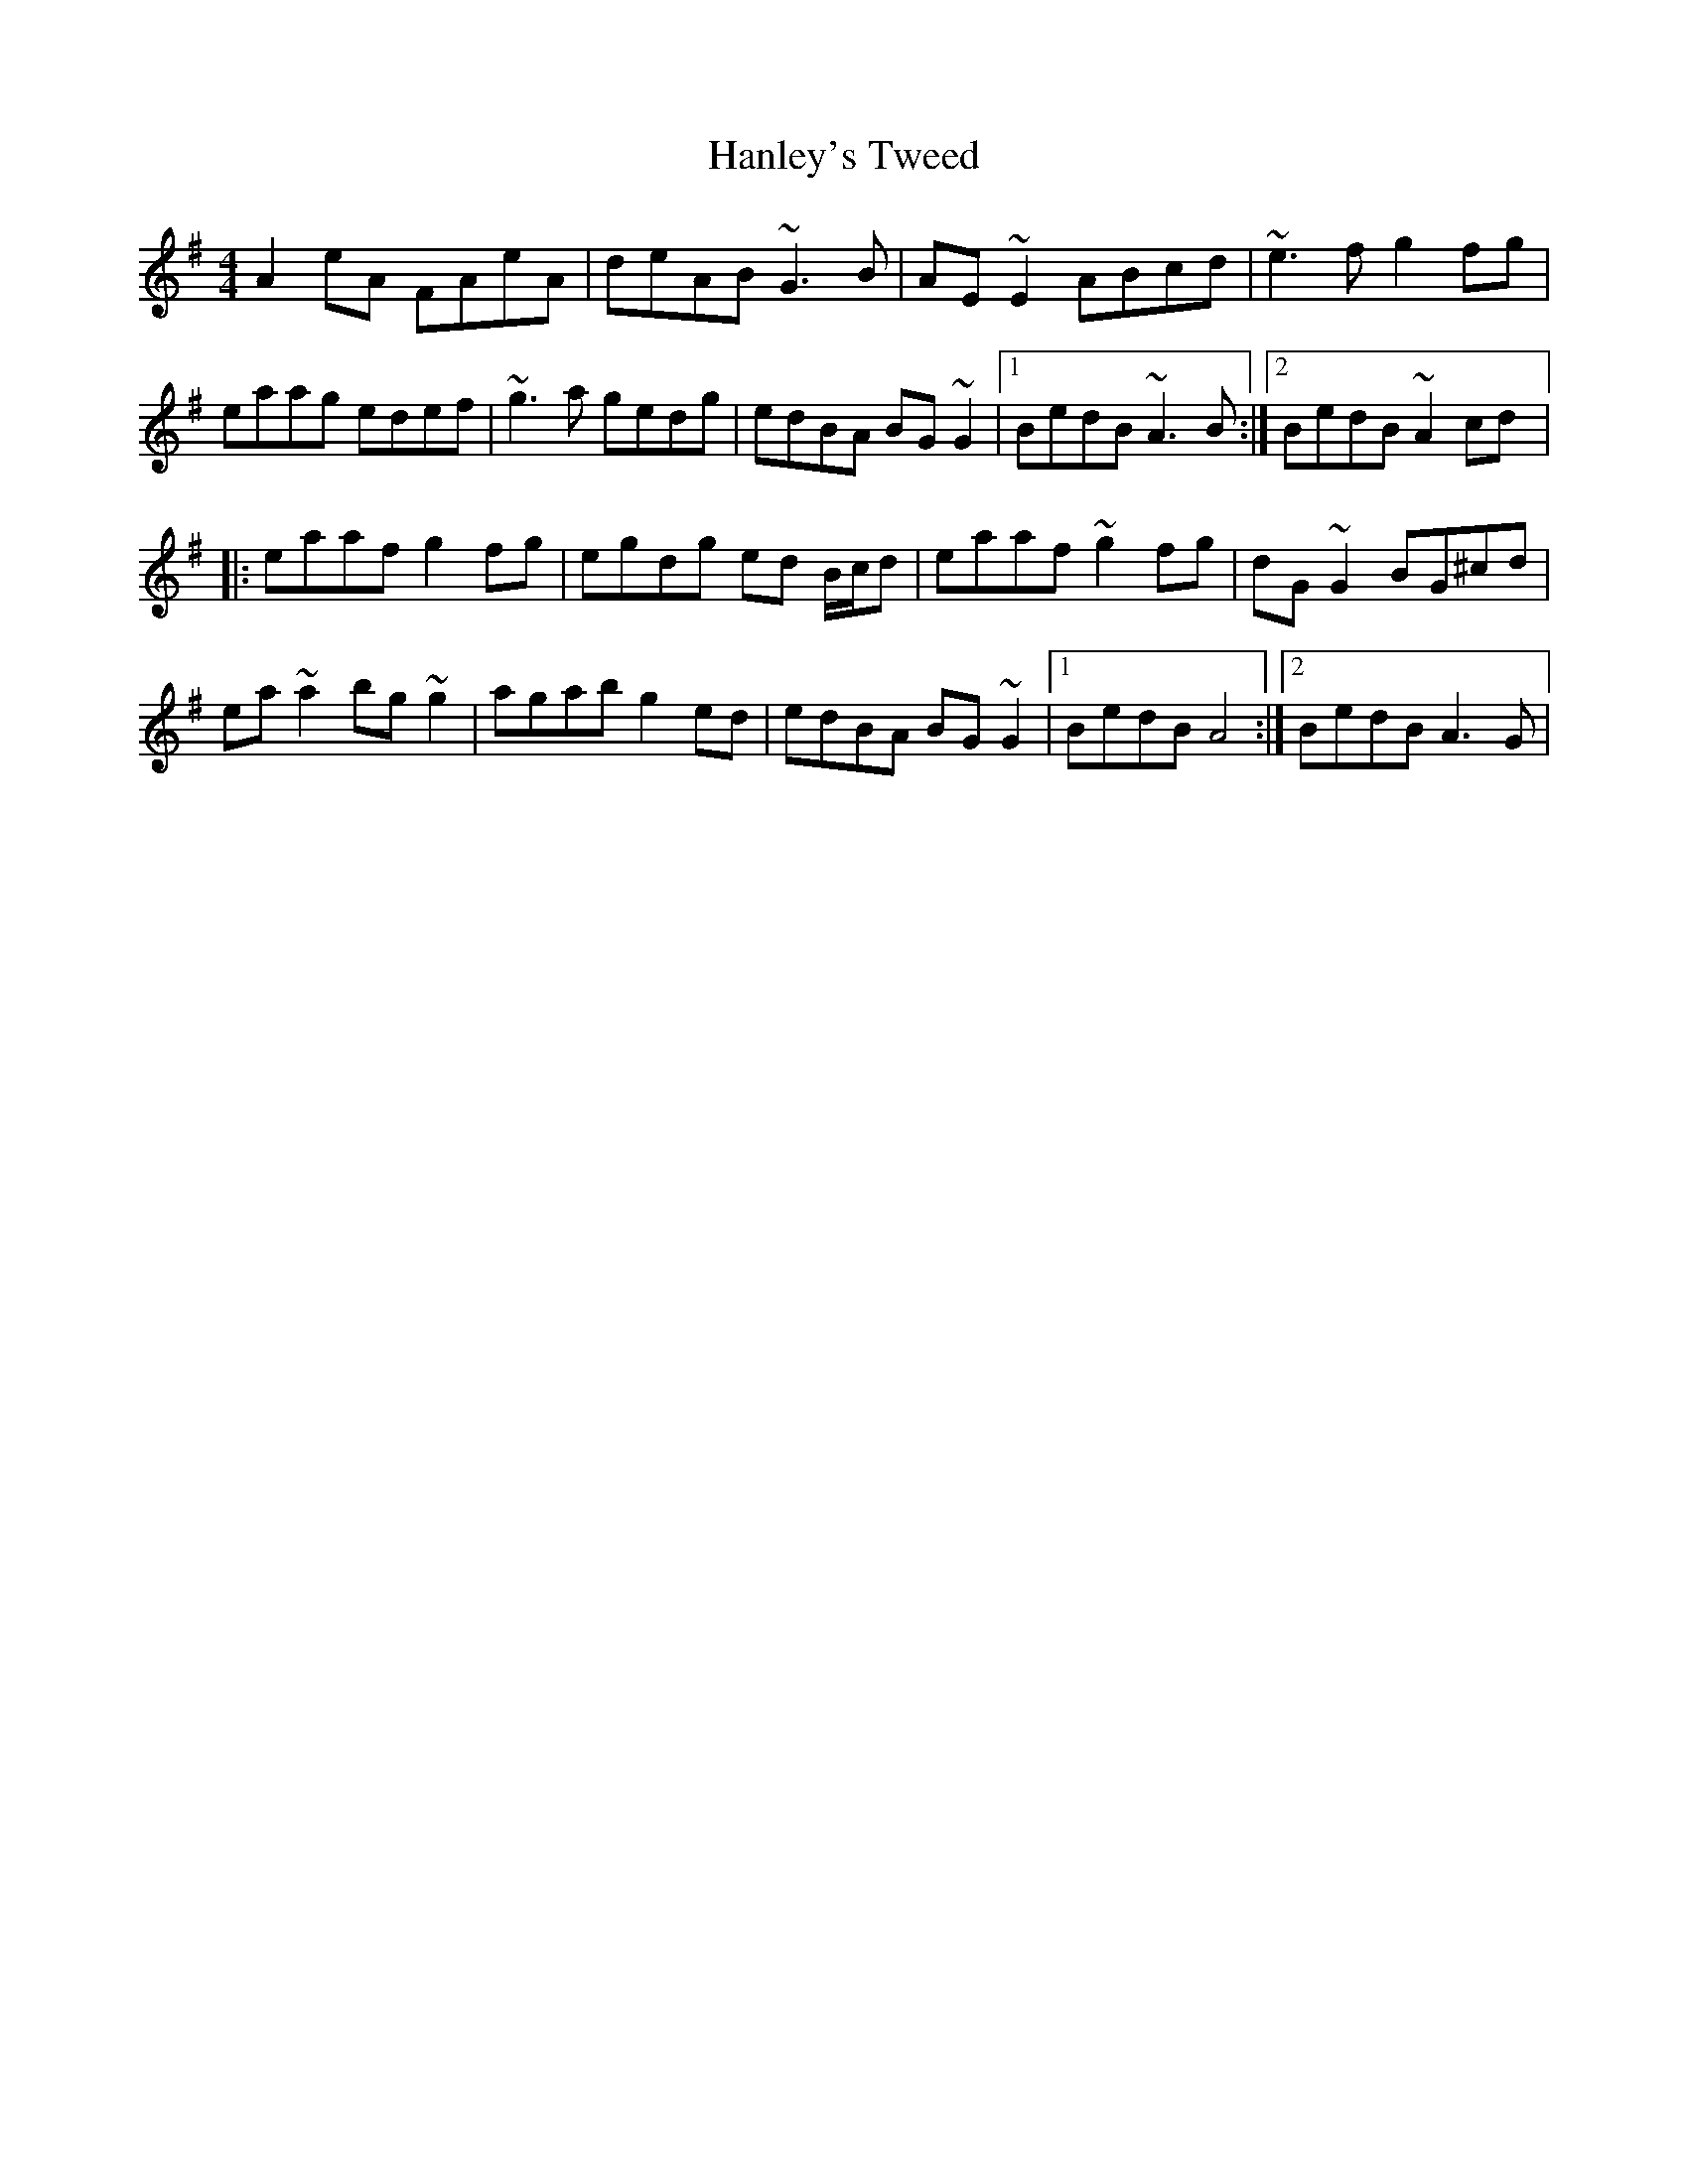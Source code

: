 X: 3
T: Hanley's Tweed
Z: gian marco
S: https://thesession.org/tunes/1894#setting15322
R: reel
M: 4/4
L: 1/8
K: Ador
A2eA FAeA|deAB ~G3B|AE~E2 ABcd|~e3f g2fg|eaag edef|~g3a gedg|edBA BG~G2|1BedB ~A3B:|2BedB ~A2cd|:eaaf g2fg|egdg ed B/c/d|eaaf ~g2fg|dG~G2 BG^cd|ea~a2 bg~g2|agab g2ed|edBA BG~G2|1BedB A4:|2BedB A3G|
